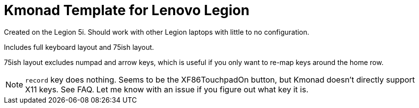 = Kmonad Template for Lenovo Legion

Created on the Legion 5i.
Should work with other Legion laptops with little to no configuration.

Includes full keyboard layout and 75ish layout.

75ish layout excludes numpad and arrow keys,
which is useful if you only want to re-map keys around the home row.

NOTE: `record` key does nothing.
Seems to be the XF86TouchpadOn button,
but Kmonad doesn't directly support X11 keys.
See FAQ.
Let me know with an issue if you figure out what key it is.
